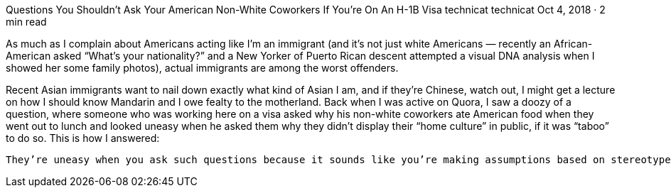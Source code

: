 Questions You Shouldn’t Ask Your American Non-White Coworkers If You’re On An H-1B Visa
technicat
technicat
Oct 4, 2018 · 2 min read

As much as I complain about Americans acting like I’m an immigrant (and it’s not just white Americans — recently an African-American asked “What’s your nationality?” and a New Yorker of Puerto Rican descent attempted a visual DNA analysis when I showed her some family photos), actual immigrants are among the worst offenders.

Recent Asian immigrants want to nail down exactly what kind of Asian I am, and if they’re Chinese, watch out, I might get a lecture on how I should know Mandarin and I owe fealty to the motherland. Back when I was active on Quora, I saw a doozy of a question, where someone who was working here on a visa asked why his non-white coworkers ate American food when they went out to lunch and looked uneasy when he asked them why they didn’t display their “home culture” in public, if it was “taboo” to do so. This is how I answered:

    They’re uneasy when you ask such questions because it sounds like you’re making assumptions based on stereotypes. I was born here, but since I’m Asian American I still have random people welcoming me to America, asking me how long I’ve lived here (I give them my age, but they usually don’t get it), what’s my nationality (I doubt if I asked any white person that question they’d respond with their ancestral European country), and telling me how nice and hard-working the Chinese are. I don’t even speak Chinese, and I’m first-generation. Even my parents, who are from Hong Kong, have lived here most of their lives by now. How we act in public is how we act at home, including when we celebrate Thanksgiving and Christmas. If you look at my house, it doesn’t look different from any other American house (except perhaps a slightly better appreciation than average for Asian food, which I buy at Trader Joe’s). Now, if this bugs me, imagine how someone who’s ancestors came here generations ago feels. And consider that there’s a history of discriminating against people because of their apparent ancestry and considered less American for those reasons. No one’s going to appreciate someone saying, hey, despite how you’re acting, I know you’re different, tell me how different you really are, do you have a secret handshake? Especially in the workplace, where some people have to wonder, did I not get that promotion because… Now of course, there are a variety of cultural influences here and people with differing backgrounds, and it’s really nice to see the mix — here in California you can get Korean tacos, for example. That’s one of the great things about this country. Just don’t try to make people into something they aren’t.
